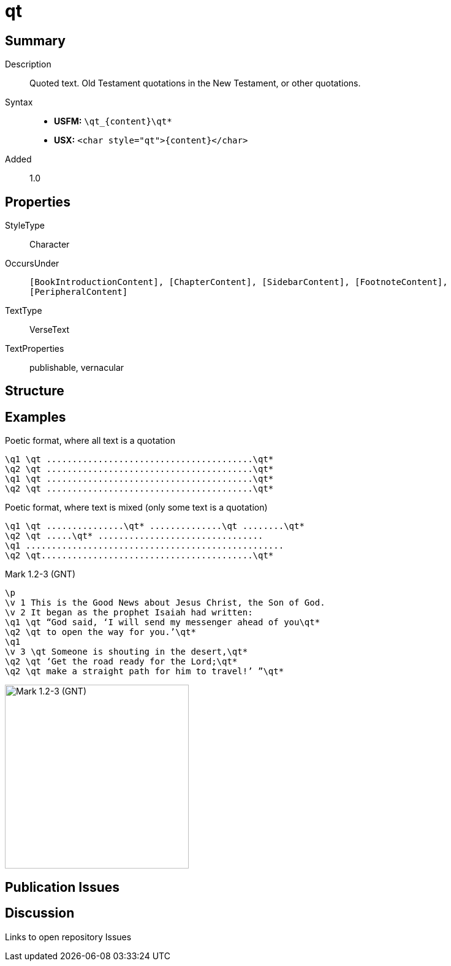 = qt
:description: Quoted text
:url-repo: https://github.com/usfm-bible/tcdocs/blob/main/markers/char/qt.adoc
ifndef::localdir[]
:source-highlighter: rouge
:localdir: ../
endif::[]
:imagesdir: {localdir}/images

// tag::public[]

== Summary

Description:: Quoted text. Old Testament quotations in the New Testament, or other quotations.
Syntax::
* *USFM:* `+\qt_{content}\qt*+`
* *USX:* `+<char style="qt">{content}</char>+`
Added:: 1.0

== Properties

StyleType:: Character
OccursUnder:: `[BookIntroductionContent], [ChapterContent], [SidebarContent], [FootnoteContent], [PeripheralContent]`
TextType:: VerseText
TextProperties:: publishable, vernacular

== Structure

== Examples

.Poetic format, where all text is a quotation
[source#src-char-qt_1,usfm]
----
\q1 \qt ........................................\qt*
\q2 \qt ........................................\qt*
\q1 \qt ........................................\qt*
\q2 \qt ........................................\qt*
----

.Poetic format, where text is mixed (only some text is a quotation)
[source#src-char-qt_2,usfm]
----
\q1 \qt ...............\qt* ..............\qt ........\qt*
\q2 \qt .....\qt* ................................
\q1 ..................................................
\q2 \qt.........................................\qt*
----

.Mark 1.2-3 (GNT)
[source#src-char-qt_3,usfm,highlight=4;5;7;8;9]
----
\p
\v 1 This is the Good News about Jesus Christ, the Son of God.
\v 2 It began as the prophet Isaiah had written:
\q1 \qt “God said, ‘I will send my messenger ahead of you\qt*
\q2 \qt to open the way for you.’\qt*
\q1
\v 3 \qt Someone is shouting in the desert,\qt*
\q2 \qt ‘Get the road ready for the Lord;\qt*
\q2 \qt make a straight path for him to travel!’ ”\qt*
----

image::char/qt_1.jpg[Mark 1.2-3 (GNT),300]

== Publication Issues

// end::public[]

== Discussion

Links to open repository Issues
